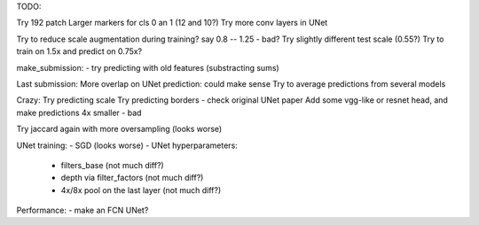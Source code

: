 TODO:

Try 192 patch
Larger markers for cls 0 an 1 (12 and 10?)
Try more conv layers in UNet


Try to reduce scale augmentation during training? say 0.8 -- 1.25 - bad?
Try slightly different test scale (0.55?)
Try to train on 1.5x and predict on 0.75x?


make_submission:
- try predicting with old features (substracting sums)

Last submission:
More overlap on UNet prediction: could make sense
Try to average predictions from several models


Crazy:
Try predicting scale
Try predicting borders - check original UNet paper
Add some vgg-like or resnet head, and make predictions 4x smaller - bad

Try jaccard again with more oversampling (looks worse)

UNet training:
- SGD (looks worse)
- UNet hyperparameters:
    - filters_base (not much diff?)
    - depth via filter_factors (not much diff?)
    - 4x/8x pool on the last layer (not much diff?)

Performance:
- make an FCN UNet?
